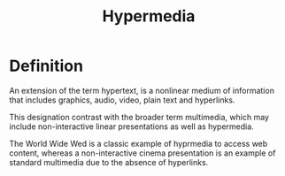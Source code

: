 #+title: Hypermedia

* Definition
An extension of the term hypertext, is a nonlinear medium of information that includes graphics, audio, video, plain text and hyperlinks.

This designation contrast with the broader term multimedia, which may include non-interactive linear presentations as well as hypermedia.

The World Wide Wed is a classic example of hyprmedia to access web content,
whereas a non-interactive cinema presentation is an example of standard multimedia due to the absence of hyperlinks.
